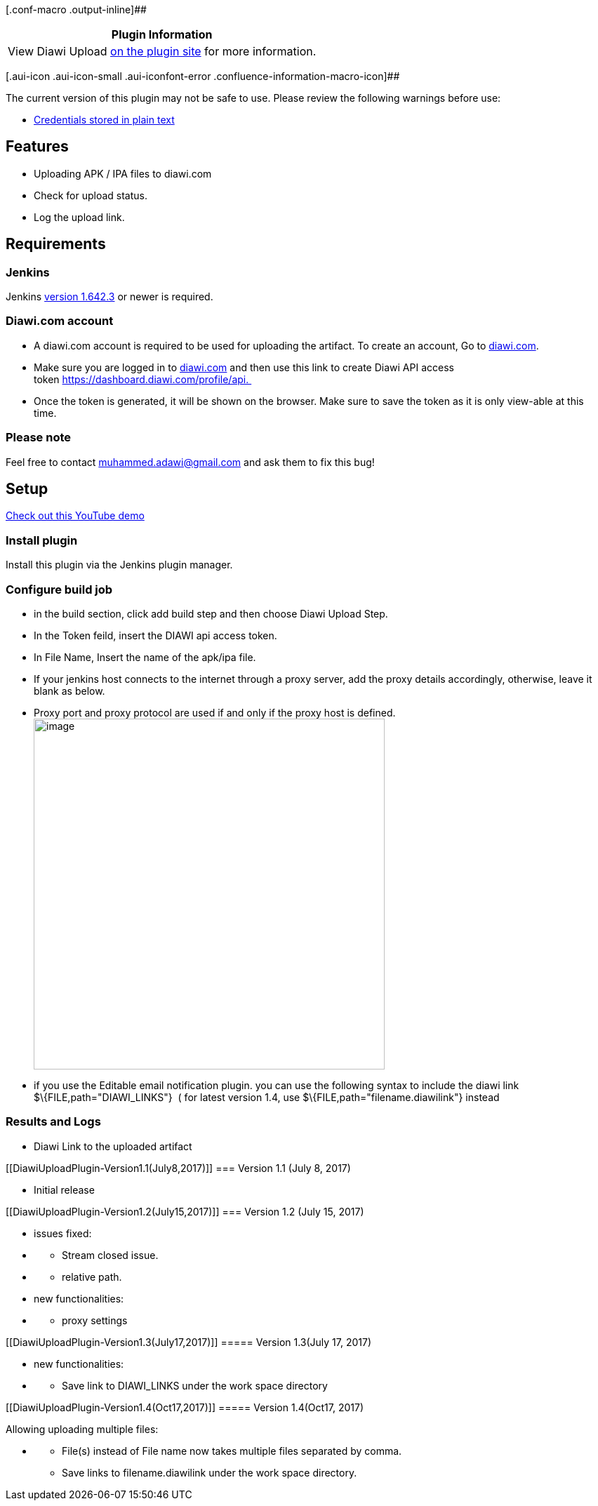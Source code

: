 [.conf-macro .output-inline]##

[cols="",options="header",]
|===
|Plugin Information
|View Diawi Upload https://plugins.jenkins.io/diawi-upload[on the plugin
site] for more information.
|===

[.aui-icon .aui-icon-small .aui-iconfont-error .confluence-information-macro-icon]##

The current version of this plugin may not be safe to use. Please review
the following warnings before use:

* https://jenkins.io/security/advisory/2019-04-03/#SECURITY-947[Credentials
stored in plain text]

[[DiawiUploadPlugin-Features]]
== Features

* Uploading APK / IPA files to diawi.com
* Check for upload status.
* Log the upload link.

[[DiawiUploadPlugin-Requirements]]
== Requirements

[[DiawiUploadPlugin-Jenkins]]
=== Jenkins

Jenkins https://jenkins.io/changelog-stable#v1.642.3[version 1.642.3] or
newer is required.

[[DiawiUploadPlugin-Diawi.comaccount]]
=== Diawi.com account

* A diawi.com account is required to be used for uploading the artifact.
To create an account, Go to https://www.diawi.com/[diawi.com].
* Make sure you are logged in to http://diawi.com/[diawi.com] and then
use this link to create Diawi API access
token https://dashboard.diawi.com/profile/api. 
* Once the token is generated, it will be shown on the browser. Make
sure to save the token as it is only view-able at this time.

[[DiawiUploadPlugin-Pleasenote]]
=== Please note

Feel free to contact muhammed.adawi@gmail.com and ask them to fix this
bug!

[[DiawiUploadPlugin-Setup]]
== Setup

https://youtu.be/C22N7Mj01Lk[Check out this YouTube demo]

[[DiawiUploadPlugin-Installplugin]]
=== Install plugin

Install this plugin via the Jenkins plugin manager.

[[DiawiUploadPlugin-Configurebuildjob]]
=== Configure build job

* in the build section, click add build step and then choose Diawi
Upload Step.
* In the Token feild, insert the DIAWI api access token.
* In File Name, Insert the name of the apk/ipa file.
* If your jenkins host connects to the internet through a proxy server,
add the proxy details accordingly, otherwise, leave it blank as below.
* Proxy port and proxy protocol are used if and only if the proxy host
is defined. +
[.confluence-embedded-file-wrapper .confluence-embedded-manual-size]#image:docs/images/image2017-7-17_3:13:45.png[image,width=500]#
* if you use the Editable email notification plugin. you can use the
following syntax to include the diawi link +
$\{FILE,path="DIAWI_LINKS"}  ( for latest version 1.4,
use $\{FILE,path="filename.diawilink"} instead 

[[DiawiUploadPlugin-ResultsandLogs]]
=== Results and Logs

* Diawi Link to the uploaded artifact

[[DiawiUploadPlugin-Version1.1(July8,2017)]]
=== Version 1.1 (July 8, 2017)

* Initial release

[[DiawiUploadPlugin-Version1.2(July15,2017)]]
=== Version 1.2 (July 15, 2017)

* issues fixed:

* {blank}
** Stream closed issue.

* {blank}
** relative path.

* new functionalities:

* {blank}
** proxy settings

[[DiawiUploadPlugin-Version1.3(July17,2017)]]
===== Version 1.3(July 17, 2017)

* new functionalities:

* {blank}
** Save link to DIAWI_LINKS under the work space directory

[[DiawiUploadPlugin-Version1.4(Oct17,2017)]]
===== Version 1.4(Oct17, 2017)

Allowing uploading multiple files:

* {blank}
** File(s) instead of File name now takes multiple files separated by
comma.
** Save links to filename.diawilink under the work space directory.
